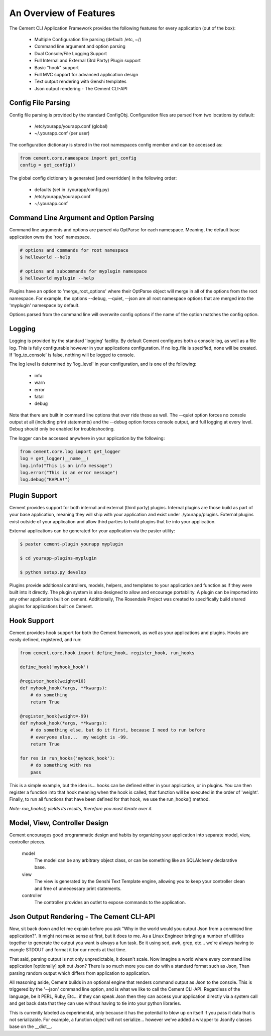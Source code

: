 An Overview of Features
=======================

The Cement CLI Application Framework provides the following features for
every application (out of the box):

 * Multiple Configuration file parsing (default: /etc, ~/)
 * Command line argument and option parsing
 * Dual Console/File Logging Support
 * Full Internal and External (3rd Party) Plugin support
 * Basic "hook" support
 * Full MVC support for advanced application design
 * Text output rendering with Genshi templates
 * Json output rendering - The Cement CLI-API
    

Config File Parsing
-------------------

Config file parsing is provided by the standard ConfigObj. Configuration files 
are parsed from two locations by default:

 * /etc/yourapp/yourapp.conf (global)
 * ~/.yourapp.conf (per user)
 
The configuration dictionary is stored in the root namespaces config member 
and can be accessed as:

.. code-block:: python

    from cement.core.namespace import get_config
    config = get_config()


The global config dictionary is generated [and overridden] in the following 
order:

 * defaults (set in ./yourapp/config.py)
 * /etc/yourapp/yourapp.conf
 * ~/.yourapp.conf
 


Command Line Argument and Option Parsing
----------------------------------------

Command line arguments and options are parsed via OptParse for each namespace.
Meaning, the default base application owns the 'root' namespace.  

.. code-block:: text

    # options and commands for root namespace
    $ helloworld --help 
    
    # options and subcommands for myplugin namespace
    $ helloworld myplugin --help 
    

Plugins have an option to 'merge_root_options' where their OptParse object
will merge in all of the options from the root namespace.  For example, the
options --debug, --quiet, --json are all root namespace options that are
merged into the 'myplugin' namespace by default.

Options parsed from the command line will overwrite config options if the 
name of the option matches the config option.  


Logging
-------

Logging is provided by the standard 'logging' facility. By default Cement 
configures both a console log, as well as a file log.  This is fully 
configurable however in your applications configuration.  If no log_file is 
specified, none will be created.  If 'log_to_console' is false, nothing will 
be logged to console.  

The log level is determined by 'log_level' in your configuration, and is one
of the following:

    * info
    * warn
    * error
    * fatal
    * debug
 
Note that there are built in command line options that over ride these as well.
The --quiet option forces no console output at all (including print 
statements) and the --debug option forces console output, and full logging
at every level.  Debug should only be enabled for troubleshooting.

The logger can be accessed anywhere in your application by the following:

.. code-block:: python

    from cement.core.log import get_logger
    log = get_logger(__name__)
    log.info("This is an info message")
    log.error("This is an error message")
    log.debug("KAPLA!")


Plugin Support
--------------

Cement provides support for both internal and external (third party) plugins.
Internal plugins are those build as part of your base application, meaning
they will ship with your application and exist under ./yourapp/plugins.
External plugins exist outside of your application and allow third parties to
build plugins that tie into your application.

External applications can be generated for your application via the paster 
utility:

.. code-block:: text

    $ paster cement-plugin yourapp myplugin
    
    $ cd yourapp-plugins-myplugin
    
    $ python setup.py develop


Plugins provide additional controllers, models, helpers, and templates to 
your application and function as if they were built into it directly.  The
plugin system is also designed to allow and encourage portability.  A plugin
can be imported into any other application built on cement.  Additionally,
The Rosendale Project was created to specifically build shared plugins for
applications built on Cement.


Hook Support
------------

Cement provides hook support for both the Cement framework, as well as your
applications and plugins.  Hooks are easily defined, registered, and run:

.. code-block:: python

    from cement.core.hook import define_hook, register_hook, run_hooks
    
    define_hook('myhook_hook')
    
    @register_hook(weight=10)
    def myhook_hook(*args, **kwargs):
        # do something
        return True
    
    @register_hook(weight=-99)
    def myhook_hook(*args, **kwargs):
        # do something else, but do it first, because I need to run before
        # everyone else...  my weight is -99.
        return True

    for res in run_hooks('myhook_hook'):
        # do something with res
        pass


This is a simple example, but the idea is... hooks can be defined either in 
your application, or in plugins.  You can then register a function into that 
hook meaning when the hook is called, that function will be executed in the 
order of 'weight'.  Finally, to run all functions that have been defined for 
that hook, we use the run_hooks() method.  

*Note: run_hooks() yields its results, therefore you must iterate over it.*
    

Model, View, Controller Design
------------------------------

Cement encourages good programmatic design and habits by organizing your 
application into separate model, view, controller pieces. 

    model
        The model can be any arbitrary object class, or can be something like 
        an SQLAlchemy declarative base.

    view
        The view is generated by the Genshi Text Template engine, allowing
        you to keep your controller clean and free of unnecessary print
        statements.
        
    controller
        The controller provides an outlet to expose commands to the 
        application.


Json Output Rendering - The Cement CLI-API
------------------------------------------

Now, sit back down and let me explain before you ask "Why in the world would 
you output Json from a command line application?".  It might not make sense
at first, but it does to me.  As a Linux Engineer bringing a number of 
utilities together to generate the output you want is always a fun task.  Be
it using sed, awk, grep, etc...  we're always having to mangle STDOUT and 
format it for our needs at that time.  

That said, parsing output is not only unpredictable, it doesn't scale.  Now
imagine a world where every command line application [optionally] spit out 
Json?  There is so much more you can do with a standard format such as Json,
Than parsing random output which differs from application to application.

All reasoning aside, Cement builds in an optional engine that renders command 
output as Json to the console.  This is triggered by the '--json' command
line option, and is what we like to call the Cement CLI-API.  Regardless of
the language, be it PERL, Ruby, Etc...  if they can speak Json then they can
access your application directly via a system call and get back data that they
can use without having to tie into your python libraries.

This is currently labeled as experimental, only because it has the potential
to blow up on itself if you pass it data that is not serializable.  For 
example, a function object will not serialize... however we've added a wrapper
to Jsonify classes base on the __dict__.  



